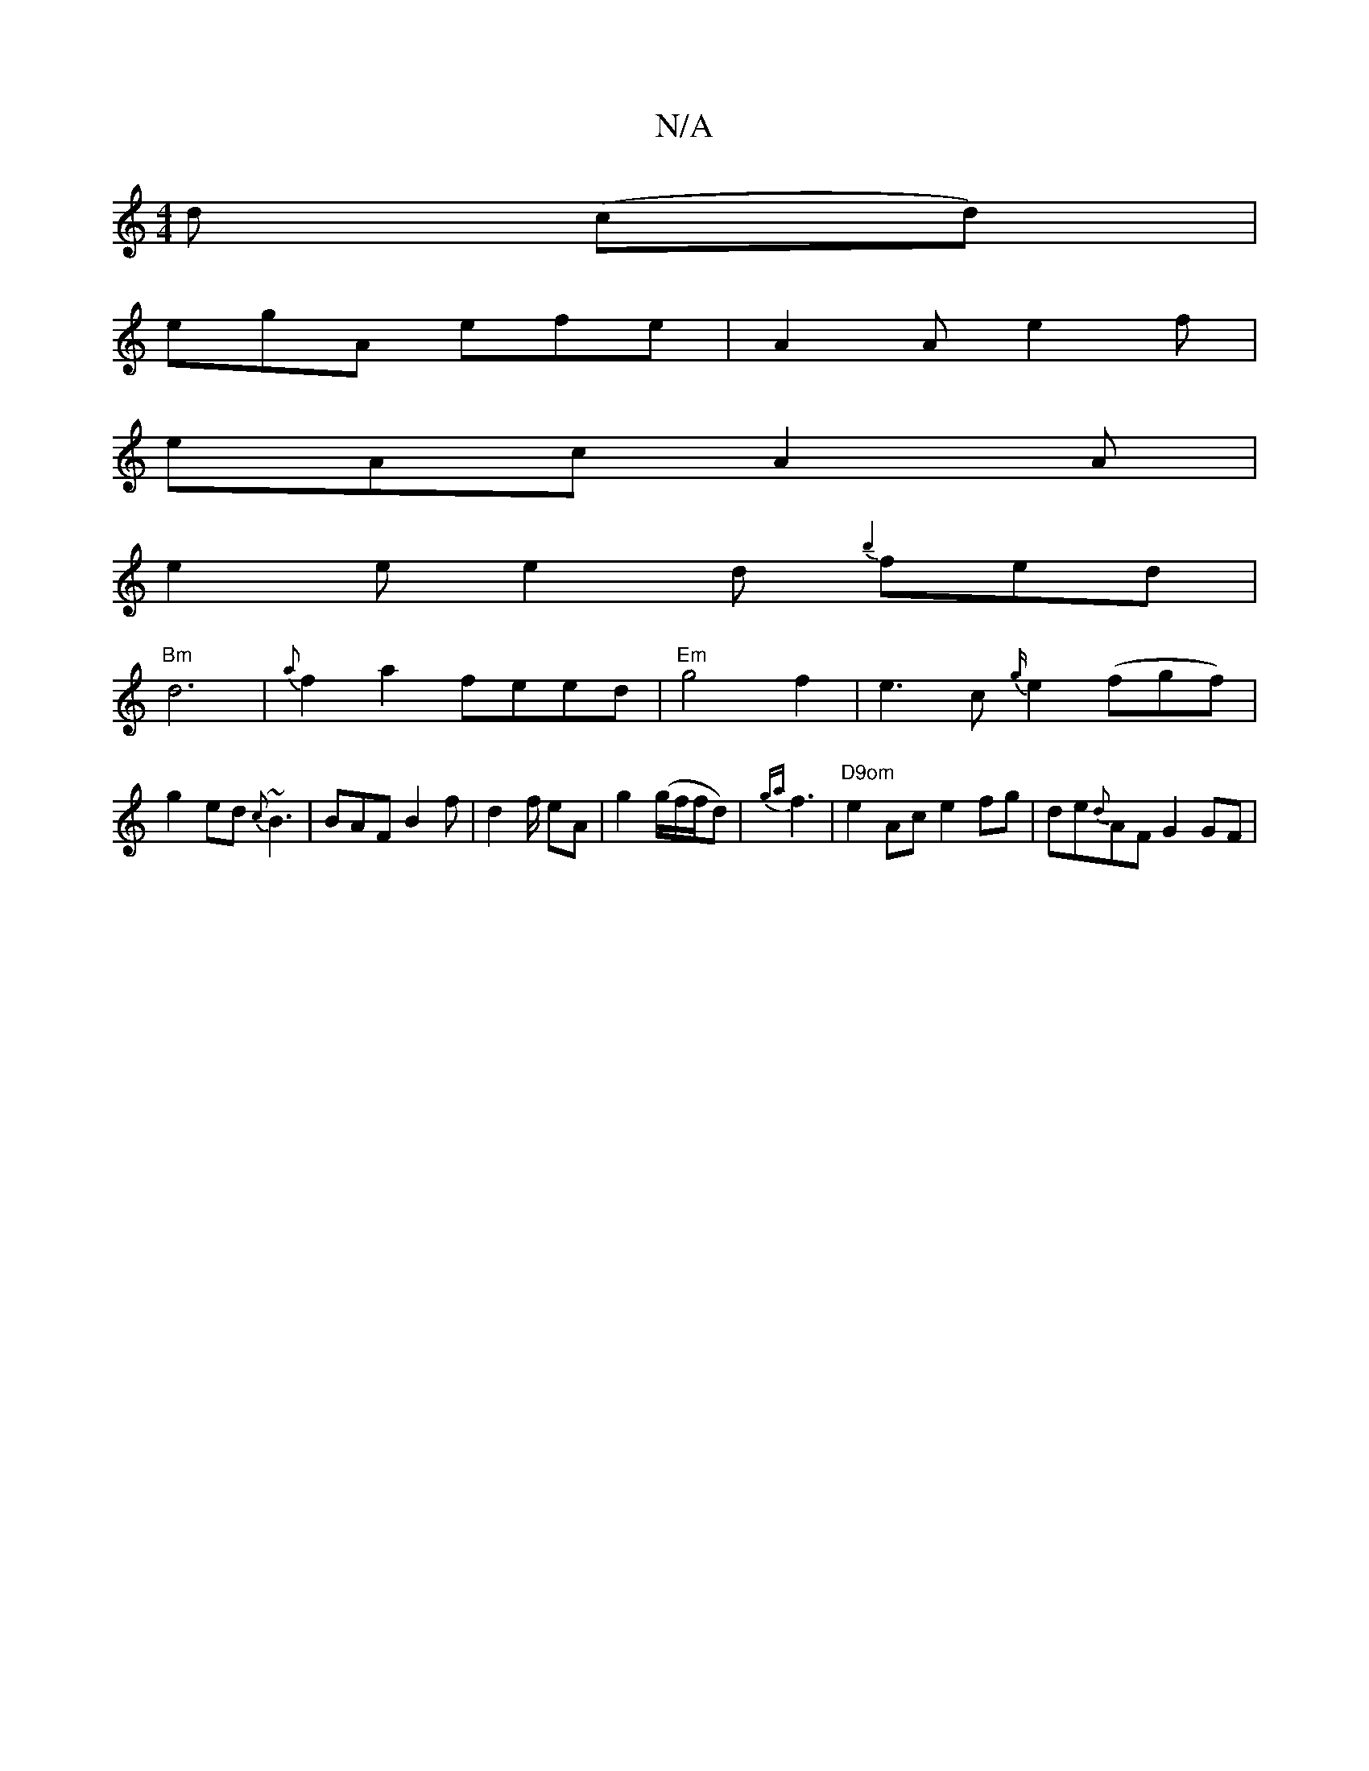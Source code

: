 X:1
T:N/A
M:4/4
R:N/A
K:Cmajor
d (cd) |
egA efe | A2 A e2 f |
eAc A2 A |
e2e e2d {b2}fed |
"Bm"d6 |{a}f2a2 feed |"Em"g4f2 | e3c {g/}e2(fgf) |
g2ed {c}~B3|BAF B2f|d2f/ eA | g2 (g/2f/2f/2d-)|{ga}f3- | "D9om" e2Ac e2fg|de{d}AF G2 GF |